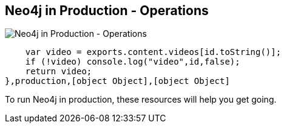 == Neo4j in Production - Operations
:type: page
:path: /develop/ops
image::http://assets.neo4j.org/img/still/secrets.png[Neo4j in Production - Operations,role=thumbnail]
:actionText: 
:featured: [object Object]
:related: [object Object],[object Object],[object Object],[object Object],function () {
        var video = exports.content.videos[id.toString()];
        if (!video) console.log("video",id,false);
        return video;
    },production,[object Object],[object Object]


[INTRO]
To run Neo4j in production, these resources will help you get going.